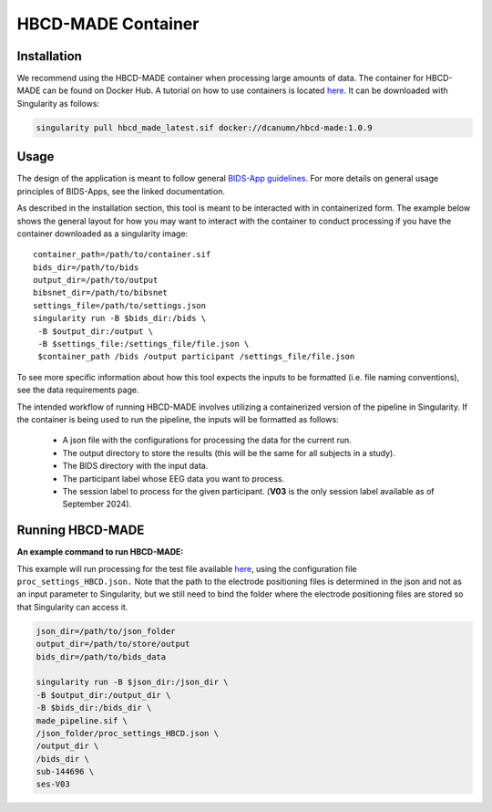 HBCD-MADE Container
====================

Installation
--------------------------
We recommend using the HBCD-MADE container when processing large amounts of data. The container for HBCD-MADE can be found on Docker Hub.  A tutorial on how to use containers is located `here <https://docker-curriculum.com/>`_. It can be downloaded with Singularity as follows:

.. code-block:: console

   singularity pull hbcd_made_latest.sif docker://dcanumn/hbcd-made:1.0.9

Usage
--------------------------

The design of the application is meant to follow general 
`BIDS-App guidelines <https://journals.plos.org/ploscompbiol/article?id=10.1371/journal.pcbi.1005209>`_.
For more details on general usage principles of BIDS-Apps, see the linked documentation.

As described in the installation section, this tool is meant to be
interacted with in containerized form. The example below shows the
general layout for how you may want to interact with the container
to conduct processing if you have the container downloaded as a
singularity image: ::


        container_path=/path/to/container.sif
        bids_dir=/path/to/bids
        output_dir=/path/to/output
        bibsnet_dir=/path/to/bibsnet
        settings_file=/path/to/settings.json
        singularity run -B $bids_dir:/bids \
         -B $output_dir:/output \
         -B $settings_file:/settings_file/file.json \
         $container_path /bids /output participant /settings_file/file.json

To see more specific information about how this tool expects
the inputs to be formatted (i.e. file naming conventions), 
see the data requirements page.


The intended workflow of running HBCD-MADE involves utilizing a containerized version of the pipeline in Singularity. If the container is being used to run the pipeline, the inputs will be formatted as follows:

  * A json file with the configurations for processing the data for the current run.
  * The output directory to store the results (this will be the same for all subjects in a study).
  * The BIDS directory with the input data.
  * The participant label whose EEG data you want to process.
  * The session label to process for the given participant. (**V03** is the only session label available as of September 2024). 
  
Running HBCD-MADE
------------------

**An example command to run HBCD-MADE:**

This example will run processing for the test file available `here <https://osf.io/wg46a/>`_,
using the configuration file ``proc_settings_HBCD.json.``
Note that the path to the electrode
positioning files is determined in the json and not as an
input parameter to Singularity, but we still need to bind
the folder where the electrode positioning files are stored
so that Singularity can access it.

.. code-block:: console

   json_dir=/path/to/json_folder
   output_dir=/path/to/store/output
   bids_dir=/path/to/bids_data
   
   singularity run -B $json_dir:/json_dir \
   -B $output_dir:/output_dir \
   -B $bids_dir:/bids_dir \
   made_pipeline.sif \
   /json_folder/proc_settings_HBCD.json \
   /output_dir \
   /bids_dir \
   sub-144696 \
   ses-V03
   
